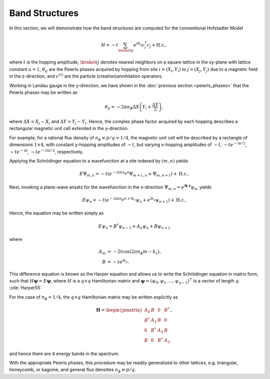 Band Structures
===============

In this section, we will demonstrate how the band structures are computed for the conventional Hofstadter Model

.. math::
   H = -t \sum_{\braket{ij}} e^{i \theta_{ij}} c_i^\dagger c_j + \mathrm{H.c.},

where :math:`t` is the hopping amplitude, :math:`\braket{ij}` denotes nearest neighbors on a square lattice in the xy-plane with lattice constant :math:`a=1`, :math:`\theta_{ij}` are the Peierls phases acquired by hopping from site :math:`i=(X_i, Y_i)` to :math:`j=(X_j, Y_j)` due to a magnetic field in the z-direction, and :math:`c^{(\dagger)}` are the particle (creation)annihilation operators.

Working in Landau gauge in the y-direction, we have shown in the :doc:`previous section <peierls_phases>` that the Peierls phases may be written as

.. math::
   \theta_{ij} = -2\pi n_\phi \Delta X \left( Y_i + \frac{\Delta Y}{2} \right),

where :math:`\Delta X = X_j - X_i` and :math:`\Delta Y = Y_j - Y_i`. Hence, the complex phase factor acquired by each hopping describes a rectangular magnetic unit cell extended in the y-direction.

For example, for a rational flux density of :math:`n_\phi\equiv p/q=1/4`, the magnetic unit cell will be described by a rectangle of dimensions :math:`1\times4`, with constant y-hopping amplitudes of :math:`-t`, but varying x-hopping amplitudes of :math:`-t`, :math:`-t e^{-\mathrm{i}\pi / 2}`,  :math:`-t e^{-\mathrm{i}\pi}`, :math:`-t e^{-\mathrm{i}3\pi /2}`, respectively.

Applying the Schrödinger equation to a wavefunction at a site indexed by :math:`(m,n)` yields

.. math::
   E\Psi_{m,n} = -t(e^{-\mathrm{i} 2\pi n_\phi n}\Psi_{m+1,n} + \Psi_{m, n+1}) + \mathrm{H.c.}.

Next, invoking a plane-wave ansatz for the wavefunction in the x-direction :math:`\Psi_{m,n}=e^{\mathrm{i}\mathbf{k}\cdot\mathbf{r}} \psi_n`, yields

.. math::
   E\psi_{n} = -t(e^{-\mathrm{i}2\pi n_\phi n + \mathrm{i}k_x}\psi_{n} + e^{\mathrm{i}k_y}\psi_{n+1}) + \mathrm{H.c.}.

Hence, the equation may be written simply as

.. math::
   E\psi_{n} = B^*\psi_{n-1} + A_n \psi_{n} + B\psi_{n+1}

where

.. math::
   \begin{align}
       A_m &= -2t\cos(2\pi n_\phi m - k_x), \\
       B &= -t e^{\mathrm{i} k_y}.
   \end{align}

This difference equation is known as the Harper equation and allows us to write the Schrödinger equation in matrix form, such that  :math:`H \boldsymbol{\psi} = E \boldsymbol{\psi}`, where :math:`H` is a :math:`q\times q` Hamiltonian matrix and :math:`\boldsymbol{\psi}=(\psi_0, \psi_1, \dots, \psi_{q-1})^\intercal` is a vector of length :math:`q`. :cite:`Harper55`

For the case of :math:`n_\phi=1/4`, the :math:`q\times q` Hamiltonian matrix may be written explicitly as

.. math::
   \mathbf{H} =
   \begin{pmatrix}
   A_0 & B & 0 & B^* \\
   B^* & A_1 & B & 0 \\
   0 & B^* & A_2 & B \\
   B & 0 & B^* & A_3
   \end{pmatrix},

and hence there are 4 energy bands in the spectrum.

With the appropriate Peierls phases, this procedure may be readily generalized to other lattices, e.g. triangular, honeycomb, or kagome, and general flux densities :math:`n_\phi\equiv p/q`.
